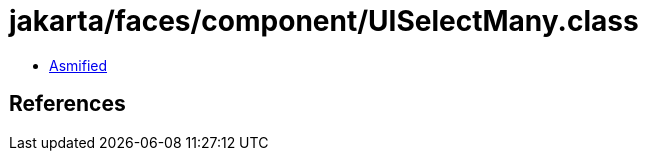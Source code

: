 = jakarta/faces/component/UISelectMany.class

 - link:UISelectMany-asmified.java[Asmified]

== References

